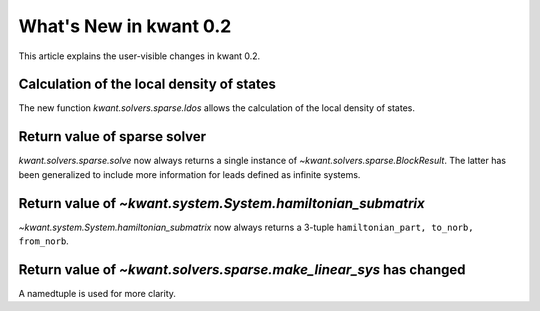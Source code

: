 What's New in kwant 0.2
=======================

This article explains the user-visible changes in kwant 0.2.

Calculation of the local density of states
------------------------------------------
The new function `kwant.solvers.sparse.ldos` allows the calculation of the
local density of states.

Return value of sparse solver
-----------------------------
`kwant.solvers.sparse.solve` now always returns a single instance of
`~kwant.solvers.sparse.BlockResult`.  The latter has been generalized to
include more information for leads defined as infinite systems.

Return value of `~kwant.system.System.hamiltonian_submatrix`
------------------------------------------------------------
`~kwant.system.System.hamiltonian_submatrix` now always returns a 3-tuple
``hamiltonian_part, to_norb, from_norb``.

Return value of `~kwant.solvers.sparse.make_linear_sys` has changed
-------------------------------------------------------------------
A namedtuple is used for more clarity.
